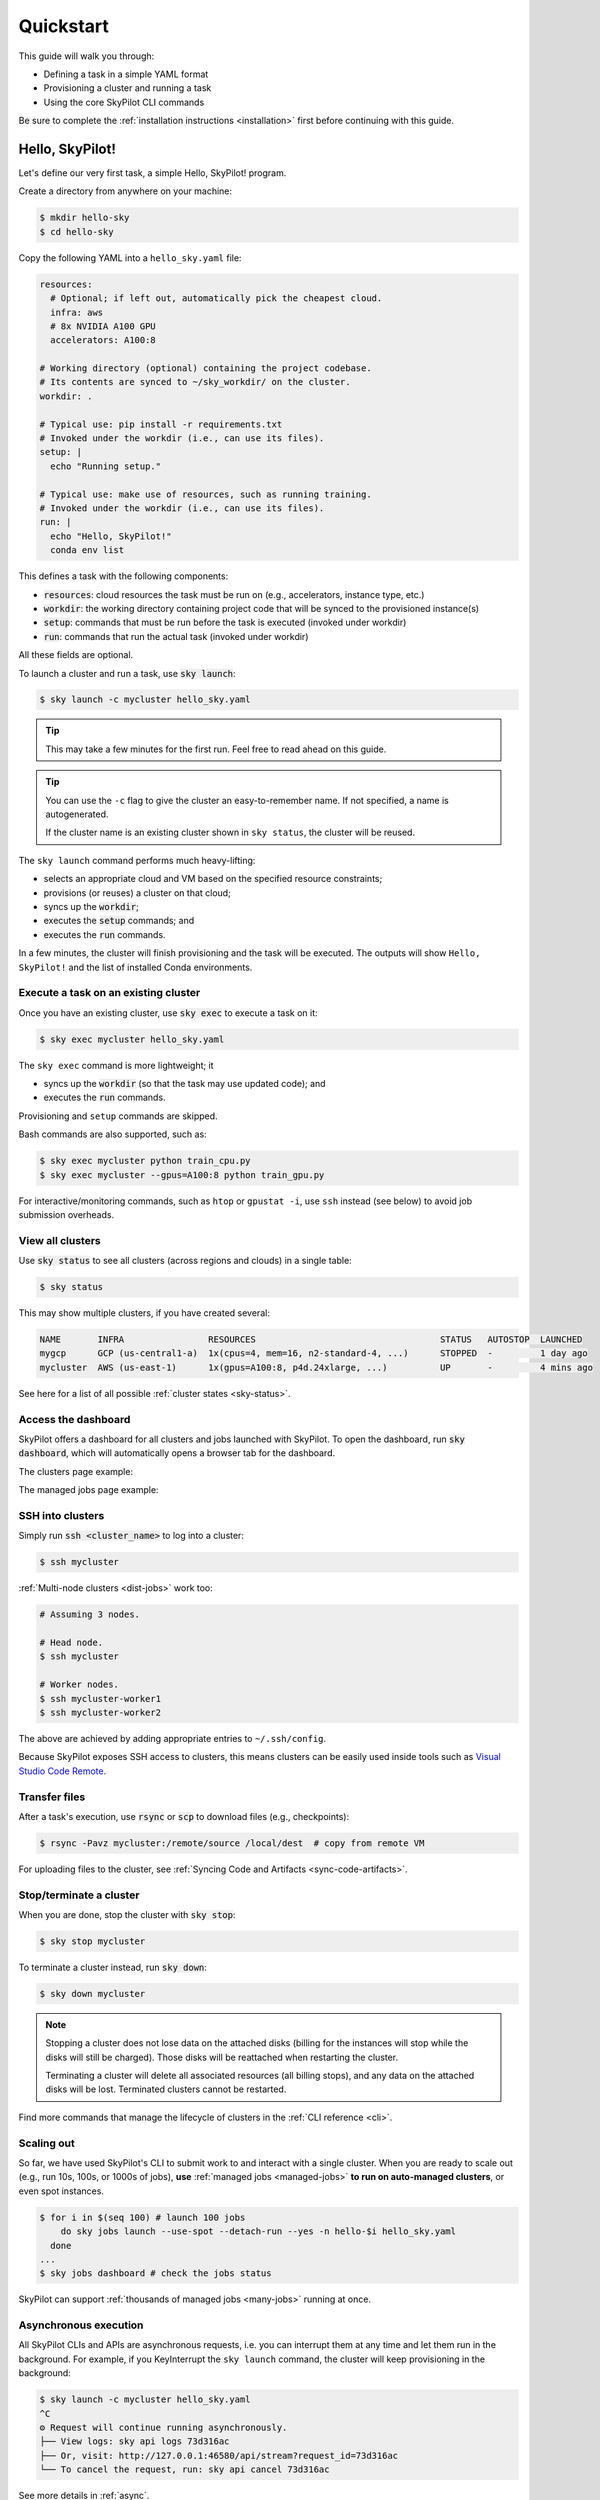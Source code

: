 .. _quickstart:

==========
Quickstart
==========

This guide will walk you through:

- Defining a task in a simple YAML format
- Provisioning a cluster and running a task
- Using the core SkyPilot CLI commands

Be sure to complete the :ref:`installation instructions <installation>` first before continuing with this guide.

.. _hello-skypilot:

Hello, SkyPilot!
------------------

Let's define our very first task, a simple Hello, SkyPilot! program.

Create a directory from anywhere on your machine:

.. code-block:: console

  $ mkdir hello-sky
  $ cd hello-sky

Copy the following YAML into a ``hello_sky.yaml`` file:

.. code-block:: yaml

  resources:
    # Optional; if left out, automatically pick the cheapest cloud.
    infra: aws
    # 8x NVIDIA A100 GPU
    accelerators: A100:8

  # Working directory (optional) containing the project codebase.
  # Its contents are synced to ~/sky_workdir/ on the cluster.
  workdir: .

  # Typical use: pip install -r requirements.txt
  # Invoked under the workdir (i.e., can use its files).
  setup: |
    echo "Running setup."

  # Typical use: make use of resources, such as running training.
  # Invoked under the workdir (i.e., can use its files).
  run: |
    echo "Hello, SkyPilot!"
    conda env list

This defines a task with the following components:

- :code:`resources`: cloud resources the task must be run on (e.g., accelerators, instance type, etc.)
- :code:`workdir`: the working directory containing project code that will be synced to the provisioned instance(s)
- :code:`setup`: commands that must be run before the task is executed (invoked under workdir)
- :code:`run`: commands that run the actual task (invoked under workdir)

All these fields are optional.

To launch a cluster and run a task, use :code:`sky launch`:

.. code-block:: console

  $ sky launch -c mycluster hello_sky.yaml

.. tip::

  This may take a few minutes for the first run.  Feel free to read ahead on this guide.

.. tip::

  You can use the ``-c`` flag to give the cluster an easy-to-remember name. If not specified, a name is autogenerated.

  If the cluster name is an existing cluster shown in ``sky status``, the cluster will be reused.

The ``sky launch`` command performs much heavy-lifting:

- selects an appropriate cloud and VM based on the specified resource constraints;
- provisions (or reuses) a cluster on that cloud;
- syncs up the :code:`workdir`;
- executes the :code:`setup` commands; and
- executes the :code:`run` commands.

In a few minutes, the cluster will finish provisioning and the task will be executed.
The outputs will show ``Hello, SkyPilot!`` and the list of installed Conda environments.

Execute a task on an existing cluster
=====================================

Once you have an existing cluster, use :code:`sky exec` to execute a task on it:

.. code-block:: console

  $ sky exec mycluster hello_sky.yaml

The ``sky exec`` command is more lightweight; it

- syncs up the :code:`workdir` (so that the task may use updated code); and
- executes the :code:`run` commands.

Provisioning and ``setup`` commands are skipped.

Bash commands are also supported, such as:

.. code-block:: console

  $ sky exec mycluster python train_cpu.py
  $ sky exec mycluster --gpus=A100:8 python train_gpu.py

For interactive/monitoring commands, such as ``htop`` or ``gpustat -i``, use ``ssh`` instead (see below) to avoid job submission overheads.


View all clusters
=================

Use :code:`sky status` to see all clusters (across regions and clouds) in a single table:

.. code-block:: console

  $ sky status

This may show multiple clusters, if you have created several:

.. code-block::

  NAME       INFRA                RESOURCES                                   STATUS   AUTOSTOP  LAUNCHED     
  mygcp      GCP (us-central1-a)  1x(cpus=4, mem=16, n2-standard-4, ...)      STOPPED  -         1 day ago   
  mycluster  AWS (us-east-1)      1x(gpus=A100:8, p4d.24xlarge, ...)          UP       -         4 mins ago  

See here for a list of all possible :ref:`cluster states <sky-status>`.

Access the dashboard
====================

SkyPilot offers a dashboard for all clusters and jobs launched with SkyPilot. To open the dashboard, run :code:`sky dashboard`, which will automatically opens a browser tab for the dashboard.

.. dropdown:: Start dashboard when installing SkyPilot from source

    If you install SkyPilot from source, before starting the API server:

    * Run the following commands to generate the dashboard build:

    .. code-block:: console

      # Install all dependencies
      $ npm --prefix sky/dashboard install
      # Build
      $ npm --prefix sky/dashboard run build

    * Start the dashboard with :code:`sky dashboard`.

The clusters page example:

.. image:: ../images/dashboard-clusters.png
  :width: 800
  :alt: Clusters dashboard

The managed jobs page example:

.. image:: ../images/dashboard-managed-jobs.png
  :width: 800
  :alt: Managed jobs dashboard

.. _ssh:

SSH into clusters
=================
Simply run :code:`ssh <cluster_name>` to log into a cluster:

.. code-block:: console

  $ ssh mycluster

:ref:`Multi-node clusters <dist-jobs>` work too:

.. code-block:: console

  # Assuming 3 nodes.

  # Head node.
  $ ssh mycluster

  # Worker nodes.
  $ ssh mycluster-worker1
  $ ssh mycluster-worker2

The above are achieved by adding appropriate entries to ``~/.ssh/config``.

Because SkyPilot exposes SSH access to clusters, this means clusters can be easily used inside
tools such as `Visual Studio Code Remote <https://code.visualstudio.com/docs/remote/remote-overview>`_.

Transfer files
===============

After a task's execution,  use :code:`rsync` or :code:`scp` to download files (e.g., checkpoints):

.. code-block:: console

    $ rsync -Pavz mycluster:/remote/source /local/dest  # copy from remote VM

For uploading files to the cluster, see :ref:`Syncing Code and Artifacts <sync-code-artifacts>`.

Stop/terminate a cluster
=========================

When you are done, stop the cluster with :code:`sky stop`:

.. code-block:: console

  $ sky stop mycluster

To terminate a cluster instead, run :code:`sky down`:

.. code-block:: console

  $ sky down mycluster

.. note::

    Stopping a cluster does not lose data on the attached disks (billing for the
    instances will stop while the disks will still be charged).  Those disks
    will be reattached when restarting the cluster.

    Terminating a cluster will delete all associated resources (all billing
    stops), and any data on the attached disks will be lost.  Terminated
    clusters cannot be restarted.

Find more commands that manage the lifecycle of clusters in the :ref:`CLI reference <cli>`.

Scaling out
=========================

So far, we have used SkyPilot's CLI to submit work to and interact with a single cluster.
When you are ready to scale out (e.g., run 10s, 100s, or 1000s of jobs), **use** :ref:`managed jobs <managed-jobs>` **to run on auto-managed clusters**, or even spot instances.

.. code-block:: console

  $ for i in $(seq 100) # launch 100 jobs
      do sky jobs launch --use-spot --detach-run --yes -n hello-$i hello_sky.yaml
    done
  ...
  $ sky jobs dashboard # check the jobs status

.. image:: ../images/managed-jobs-dashboard.png
  :width: 800
  :alt: Managed jobs dashboard

SkyPilot can support :ref:`thousands of managed jobs <many-jobs>` running at once.

Asynchronous execution
======================

All SkyPilot CLIs and APIs are asynchronous requests, i.e. you can interrupt them at
any time and let them run in the background. For example, if you KeyInterrupt the ``sky launch`` command,
the cluster will keep provisioning in the background:

.. code-block:: console

  $ sky launch -c mycluster hello_sky.yaml
  ^C
  ⚙︎ Request will continue running asynchronously.
  ├── View logs: sky api logs 73d316ac
  ├── Or, visit: http://127.0.0.1:46580/api/stream?request_id=73d316ac
  └── To cancel the request, run: sky api cancel 73d316ac

See more details in :ref:`async`.


Next steps
-----------

Congratulations!  In this quickstart, you have launched a cluster, run a task, and interacted with SkyPilot's CLI.

Next steps:

- Adapt :ref:`Tutorial: AI Training <ai-training>` to start running your own project on SkyPilot!
- See the :ref:`Task YAML reference <yaml-spec>`, :ref:`CLI reference <cli>`, and `more examples <https://github.com/skypilot-org/skypilot/tree/master/examples>`_.
- Set up SkyPilot for a multi-user team: :ref:`Team Deployment <sky-api-server>`.

We invite you to explore SkyPilot's unique features in the rest of the documentation.
